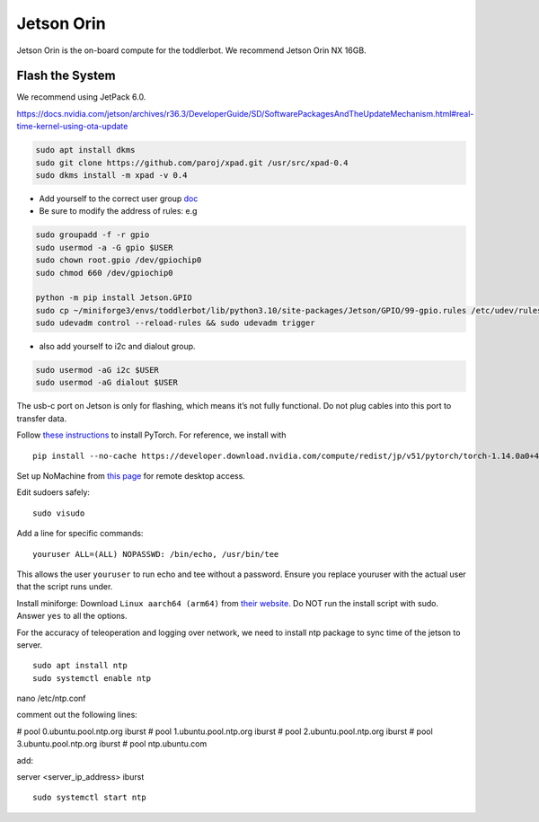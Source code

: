 Jetson Orin
===========

Jetson Orin is the on-board compute for the toddlerbot. We recommend
Jetson Orin NX 16GB.

Flash the System
----------------

We recommend using JetPack 6.0.

https://docs.nvidia.com/jetson/archives/r36.3/DeveloperGuide/SD/SoftwarePackagesAndTheUpdateMechanism.html#real-time-kernel-using-ota-update

.. code:: bash

   sudo apt install dkms
   sudo git clone https://github.com/paroj/xpad.git /usr/src/xpad-0.4
   sudo dkms install -m xpad -v 0.4

-  Add yourself to the correct user group
   `doc <https://github.com/NVIDIA/jetson-gpio>`__
-  Be sure to modify the address of rules: e.g

.. code:: bash

   sudo groupadd -f -r gpio
   sudo usermod -a -G gpio $USER
   sudo chown root.gpio /dev/gpiochip0
   sudo chmod 660 /dev/gpiochip0

   python -m pip install Jetson.GPIO
   sudo cp ~/miniforge3/envs/toddlerbot/lib/python3.10/site-packages/Jetson/GPIO/99-gpio.rules /etc/udev/rules.d/
   sudo udevadm control --reload-rules && sudo udevadm trigger

-  also add yourself to i2c and dialout group.

.. code:: bash

   sudo usermod -aG i2c $USER
   sudo usermod -aG dialout $USER

The usb-c port on Jetson is only for flashing, which means it’s not
fully functional. Do not plug cables into this port to transfer data.

Follow `these
instructions <https://docs.nvidia.com/deeplearning/frameworks/install-pytorch-jetson-platform/index.html>`__
to install PyTorch. For reference, we install with

::

   pip install --no-cache https://developer.download.nvidia.com/compute/redist/jp/v51/pytorch/torch-1.14.0a0+44dac51c.nv23.02-cp38-cp38-linux_aarch64.whl

Set up NoMachine from `this
page <https://downloads.nomachine.com/download/?id=118&distro=ARM>`__
for remote desktop access.

Edit sudoers safely:

::

   sudo visudo

Add a line for specific commands:

::

   youruser ALL=(ALL) NOPASSWD: /bin/echo, /usr/bin/tee

This allows the user ``youruser`` to run echo and tee without a
password. Ensure you replace youruser with the actual user that the
script runs under.

Install miniforge: Download ``Linux aarch64 (arm64)`` from `their
website <https://github.com/conda-forge/miniforge>`__. Do NOT run the
install script with sudo. Answer ``yes`` to all the options.

For the accuracy of teleoperation and logging over network, we need to
install ntp package to sync time of the jetson to server.

::

   sudo apt install ntp
   sudo systemctl enable ntp


nano /etc/ntp.conf

comment out the following lines:

# pool 0.ubuntu.pool.ntp.org iburst
# pool 1.ubuntu.pool.ntp.org iburst
# pool 2.ubuntu.pool.ntp.org iburst
# pool 3.ubuntu.pool.ntp.org iburst
# pool ntp.ubuntu.com

add:

server <server_ip_address> iburst

::

   sudo systemctl start ntp
